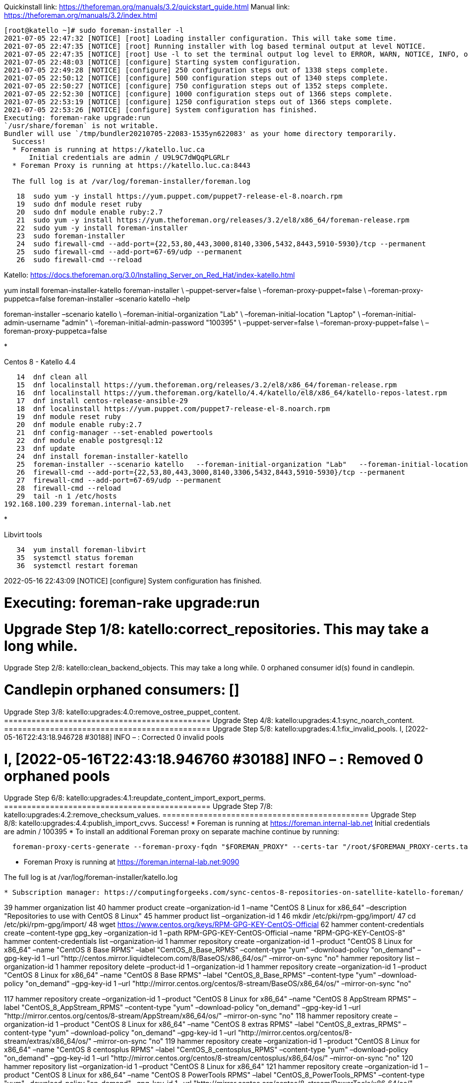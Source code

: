 Quickinstall link: https://theforeman.org/manuals/3.2/quickstart_guide.html
Manual link: https://theforeman.org/manuals/3.2/index.html

----
[root@katello ~]# sudo foreman-installer -l
2021-07-05 22:47:32 [NOTICE] [root] Loading installer configuration. This will take some time.
2021-07-05 22:47:35 [NOTICE] [root] Running installer with log based terminal output at level NOTICE.
2021-07-05 22:47:35 [NOTICE] [root] Use -l to set the terminal output log level to ERROR, WARN, NOTICE, INFO, or DEBUG. See --full-help for definitions.
2021-07-05 22:48:03 [NOTICE] [configure] Starting system configuration.
2021-07-05 22:49:28 [NOTICE] [configure] 250 configuration steps out of 1338 steps complete.
2021-07-05 22:50:12 [NOTICE] [configure] 500 configuration steps out of 1340 steps complete.
2021-07-05 22:50:27 [NOTICE] [configure] 750 configuration steps out of 1352 steps complete.
2021-07-05 22:52:30 [NOTICE] [configure] 1000 configuration steps out of 1366 steps complete.
2021-07-05 22:53:19 [NOTICE] [configure] 1250 configuration steps out of 1366 steps complete.
2021-07-05 22:53:26 [NOTICE] [configure] System configuration has finished.
Executing: foreman-rake upgrade:run
`/usr/share/foreman` is not writable.
Bundler will use `/tmp/bundler20210705-22083-1535yn622083' as your home directory temporarily.
  Success!
  * Foreman is running at https://katello.luc.ca
      Initial credentials are admin / U9L9C7dWQqPLGRLr
  * Foreman Proxy is running at https://katello.luc.ca:8443

  The full log is at /var/log/foreman-installer/foreman.log

----

[source,bash]
----
   18  sudo yum -y install https://yum.puppet.com/puppet7-release-el-8.noarch.rpm
   19  sudo dnf module reset ruby
   20  sudo dnf module enable ruby:2.7
   21  sudo yum -y install https://yum.theforeman.org/releases/3.2/el8/x86_64/foreman-release.rpm
   22  sudo yum -y install foreman-installer
   23  sudo foreman-installer
   24  sudo firewall-cmd --add-port={22,53,80,443,3000,8140,3306,5432,8443,5910-5930}/tcp --permanent
   25  sudo firewall-cmd --add-port=67-69/udp --permanent
   26  sudo firewall-cmd --reload
----

Katello: https://docs.theforeman.org/3.0/Installing_Server_on_Red_Hat/index-katello.html

yum install foreman-installer-katello
foreman-installer \
 –puppet-server=false \
 –foreman-proxy-puppet=false \
 –foreman-proxy-puppetca=false
foreman-installer –scenario katello –help

foreman-installer –scenario katello \
 –foreman-initial-organization "Lab" \
 –foreman-initial-location "Laptop" \
 –foreman-initial-admin-username "admin" \
 –foreman-initial-admin-password "100395" \
 –puppet-server=false \
 –foreman-proxy-puppet=false \
 –foreman-proxy-puppetca=false

* 

Centos 8 - Katello 4.4

[source,bash]
----
   14  dnf clean all
   15  dnf localinstall https://yum.theforeman.org/releases/3.2/el8/x86_64/foreman-release.rpm
   16  dnf localinstall https://yum.theforeman.org/katello/4.4/katello/el8/x86_64/katello-repos-latest.rpm
   17  dnf install centos-release-ansible-29
   18  dnf localinstall https://yum.puppet.com/puppet7-release-el-8.noarch.rpm
   19  dnf module reset ruby
   20  dnf module enable ruby:2.7
   21  dnf config-manager --set-enabled powertools
   22  dnf module enable postgresql:12
   23  dnf update
   24  dnf install foreman-installer-katello
   25  foreman-installer --scenario katello   --foreman-initial-organization "Lab"   --foreman-initial-location "Laptop"   --foreman-initial-admin-username "admin"   --foreman-initial-admin-password "100395"   --puppet-server=false   --foreman-proxy-puppet=false   --foreman-proxy-puppetca=false
   26  firewall-cmd --add-port={22,53,80,443,3000,8140,3306,5432,8443,5910-5930}/tcp --permanent
   27  firewall-cmd --add-port=67-69/udp --permanent
   28  firewall-cmd --reload
   29  tail -n 1 /etc/hosts
192.168.100.239 foreman.internal-lab.net
----

* 

Libvirt tools

[source,bash]
----
   34  yum install foreman-libvirt
   35  systemctl status foreman
   36  systemctl restart foreman
----

2022-05-16 22:43:09 [NOTICE] [configure] System configuration has finished.

= Executing: foreman-rake upgrade:run

= Upgrade Step 1/8: katello:correct_repositories. This may take a long while.

Upgrade Step 2/8: katello:clean_backend_objects. This may take a long while.
0 orphaned consumer id(s) found in candlepin.

= Candlepin orphaned consumers: []

Upgrade Step 3/8: katello:upgrades:4.0:remove_ostree_puppet_content. =============================================
Upgrade Step 4/8: katello:upgrades:4.1:sync_noarch_content. =============================================
Upgrade Step 5/8: katello:upgrades:4.1:fix_invalid_pools. I, [2022-05-16T22:43:18.946728 #30188] INFO – : Corrected 0 invalid pools

= I, [2022-05-16T22:43:18.946760 #30188] INFO – : Removed 0 orphaned pools

Upgrade Step 6/8: katello:upgrades:4.1:reupdate_content_import_export_perms. =============================================
Upgrade Step 7/8: katello:upgrades:4.2:remove_checksum_values. =============================================
Upgrade Step 8/8: katello:upgrades:4.4:publish_import_cvvs. Success!
 * Foreman is running at https://foreman.internal-lab.net
 Initial credentials are admin / 100395
 * To install an additional Foreman proxy on separate machine continue by running:

----
  foreman-proxy-certs-generate --foreman-proxy-fqdn "$FOREMAN_PROXY" --certs-tar "/root/$FOREMAN_PROXY-certs.tar"
----

* Foreman Proxy is running at https://foreman.internal-lab.net:9090

The full log is at /var/log/foreman-installer/katello.log

----

* Subscription manager: https://computingforgeeks.com/sync-centos-8-repositories-on-satellite-katello-foreman/

----

39 hammer organization list
 40 hammer product create –organization-id 1 –name "CentOS 8 Linux for x86_64" –description "Repositories to use with CentOS 8 Linux"
 45 hammer product list –organization-id 1
 46 mkdir /etc/pki/rpm-gpg/import/
 47 cd /etc/pki/rpm-gpg/import/
 48 wget https://www.centos.org/keys/RPM-GPG-KEY-CentOS-Official
 62 hammer content-credentials create –content-type gpg_key –organization-id 1 –path RPM-GPG-KEY-CentOS-Official –name "RPM-GPG-KEY-CentOS-8"
hammer content-credentials list –organization-id 1
hammer repository create –organization-id 1 –product "CentOS 8 Linux for x86_64" –name "CentOS 8 Base RPMS" –label "CentOS_8_Base_RPMS" –content-type "yum" –download-policy "on_demand" –gpg-key-id 1 –url "http://centos.mirror.liquidtelecom.com/8/BaseOS/x86_64/os/" –mirror-on-sync "no"
hammer repository list –organization-id 1
hammer repository delete –product-id 1 –organization-id 1
hammer repository create –organization-id 1 –product "CentOS 8 Linux for x86_64" –name "CentOS 8 Base RPMS" –label "CentOS_8_Base_RPMS" –content-type "yum" –download-policy "on_demand" –gpg-key-id 1 –url "http://mirror.centos.org/centos/8-stream/BaseOS/x86_64/os/" –mirror-on-sync "no"

117 hammer repository create –organization-id 1 –product "CentOS 8 Linux for x86_64" –name "CentOS 8 AppStream RPMS" –label "CentOS_8_AppStream_RPMS" –content-type "yum" –download-policy "on_demand" –gpg-key-id 1 –url "http://mirror.centos.org/centos/8-stream/AppStream/x86_64/os/" –mirror-on-sync "no"
 118 hammer repository create –organization-id 1 –product "CentOS 8 Linux for x86_64" –name "CentOS 8 extras RPMS" –label "CentOS_8_extras_RPMS" –content-type "yum" –download-policy "on_demand" –gpg-key-id 1 –url "http://mirror.centos.org/centos/8-stream/extras/x86_64/os/" –mirror-on-sync "no"
 119 hammer repository create –organization-id 1 –product "CentOS 8 Linux for x86_64" –name "CentOS 8 centosplus RPMS" –label "CentOS_8_centosplus_RPMS" –content-type "yum" –download-policy "on_demand" –gpg-key-id 1 –url "http://mirror.centos.org/centos/8-stream/centosplus/x86_64/os/" –mirror-on-sync "no"
 120 hammer repository list –organization-id 1 –product "CentOS 8 Linux for x86_64"
 121 hammer repository create –organization-id 1 –product "CentOS 8 Linux for x86_64" –name "CentOS 8 PowerTools RPMS" –label "CentOS_8_PowerTools_RPMS" –content-type "yum" –download-policy "on_demand" –gpg-key-id 1 –url "http://mirror.centos.org/centos/8-stream/PowerTools/x86_64/os/" –mirror-on-sync "no"
 122 hammer repository list –organization-id 1 –product "CentOS 8 Linux for x86_64"
 123 hammer repository synchronize –async –organization-id 1 –product "CentOS 8 Linux for x86_64" –id 3;
 124 hammer repository synchronize –async –organization-id 1 –product "CentOS 8 Linux for x86_64" –id 4;
 125 hammer repository synchronize –async –organization-id 1 –product "CentOS 8 Linux for x86_64" –id 5;
 126 hammer repository synchronize –async –organization-id 1 –product "CentOS 8 Linux for x86_64" –id 6;
 127 watch 'df -h /var/lib/pulp'
 128 df -h
 129 watch 'df -h /var/lib/pulp'
 130 hammer content-view create –organization-id 1 –name "CentOS_8" –description "Content view for CentOS 8"
 131 for i in $(seq 64 68); do hammer content-view add-repository –organization-id 1 –name "CentOS_8" –product "CentOS 8 Linux for x86_64" –repository-id "$i"; for i in $(seq 2 6); do hammer content-view add-repository –organization-id 1 –name "CentOS_8" –product "CentOS 8 Linux for x86_64" –repository-id "$i";
 132 for i in $(seq 2 6); do hammer content-view add-repository –organization-id 1 –name "CentOS_8" –product "CentOS 8 Linux for x86_64" –repository-id "$i"; for i in $(seq 2 6); do hammer content-view add-repository –organization-id 1 –name "CentOS_8" –product "CentOS 8 Linux for x86_64" –repository-id "$i"; done;
 133 for i in $(seq 2 6); do hammer content-view add-repository –organization-id 1 –name "CentOS_8" –product "CentOS 8 Linux for x86_64" –repository-id "$i"; done
 134 hammer content-view publish –organization-id 1 –name "CentOS_8" –description "Publishing repositories"
 135 hammer lifecycle-environment list –organization-id 1
 136 hammer activation-key create –organization-id 1 –name "centos8" –description "CentOS 8 Activation Key" –lifecycle-environment "Library" –content-view "CentOS_8" –unlimited-hosts
 137 Ahammer subscription list –organization-id 1
 138 hammer subscription list –organization-id 1
 139 hammer activation-key add-subscription –organization-id 1 –name "centos8" –quantity "1" –subscription-id 1
 140 subscription-manager identity
 141 rpm -Uvh http://foreman.internal-lab.net/pub/katello-ca-consumer-latest.noarch.rpm
 142 subscription-manager register –org="Lab" –activationkey="centos8"

137 hammer subscription list –organization-id 1
 138 hammer subscription list –organization-id 1
 139 hammer activation-key add-subscription –organization-id 1 –name "centos8" –quantity "1" –subscription-id 1
 140 subscription-manager identity
 141 rpm -Uvh http://foreman.internal-lab.net/pub/katello-ca-consumer-latest.noarch.rpm
 142 subscription-manager register –org="Lab" –activationkey="centos8"

----

## Monitoring

Link:
* https://community.theforeman.org/t/monitoring-foreman-with-prometheus/16466
* https://community.theforeman.org/t/monitoring-foreman-with-prometheus-via-statsd/21508

WARNING: statsd is prefered than prometheus

* Install package
----

yum install foreman-telemetry

----

* Enable prometheus in settings.yml
----

:telemetry:
 :prometheus:
 :enabled: true

----

Issues

* RAM
----

Insufficient memory for tuning size
Tuning profile 'default' requires at least 8 GB of memory and 1 CPU cores

----

* Package
----

Failed to ensure foreman-selinux, katello-selinux, candlepin-selinux, pulpcore-selinux are installed

----
https://community.theforeman.org/t/pulpcore-selinux-failed-to-install-in-new-installation/26631
----

yum install selinux-policy

----
https://docs.theforeman.org/3.0/Installing_Server_on_Red_Hat/index-katello.html#repositories-centos-8 not followed properly...
https://docs.theforeman.org/nightly/Quickstart_Guide/index-katello.html

* Centos 8 - Foreman 3.0 Katello 4.2
----

2022-05-16 21:23:20 [NOTICE] [configure] 1500 configuration steps out of 1725 steps complete.
2022-05-16 21:24:04 [ERROR ] [configure] Error making PUT request to Foreman at https://foreman.internal-lab.net/api/v2/instance_hosts/foreman.internal-lab.net: Response: 404 Not Found: The requested resource was not found in Foreman at foreman.internal-lab.net
2022-05-16 21:24:04 [ERROR ] [configure] /Stage[main]/Foreman::Register/Foreman_instance_host[foreman-foreman.internal-lab.net]/ensure: change from 'absent' to 'present' failed: Error making PUT request to Foreman at https://foreman.internal-lab.net/api/v2/instance_hosts/foreman.internal-lab.net: Response: 404 Not Found: The requested resource was not found in Foreman at foreman.internal-lab.net
2022-05-16 21:25:16 [ERROR ] [configure] Error making PUT request to Foreman at https://foreman.internal-lab.net/api/v2/smart_proxies/1/hosts/1: Response: 404 Not Found: The requested resource was not found in Foreman at foreman.internal-lab.net
2022-05-16 21:25:16 [ERROR ] [configure] /Stage[main]/Foreman_proxy::Register/Foreman_smartproxy_host[foreman-proxy-foreman.internal-lab.net]/ensure: change from 'absent' to 'present' failed: Error making PUT request to Foreman at https://foreman.internal-lab.net/api/v2/smart_proxies/1/hosts/1: Response: 404 Not Found: The requested resource was not found in Foreman at foreman.internal-lab.net
2022-05-16 21:26:52 [NOTICE] [configure] System configuration has finished.

There were errors detected during install.
 Please address the errors and re-run the installer to ensure the system is properly configured.
 Failing to do so is likely to result in broken functionality.

The full log is at /var/log/foreman-installer/katello.log

----

* Centos 8 - Night 4.5.0-0.5
----

2022-05-16 22:10:06 [NOTICE] [configure] Starting system configuration.
2022-05-16 22:11:16 [ERROR ] [configure] Execution of '/bin/dnf -d 0 -e 1 -y install katello' returned 1: Error:
2022-05-16 22:11:16 [ERROR ] [configure] Problem: package katello-4.5.0-0.1.master.el8.noarch requires rubygem-katello, but none of the providers can be installed